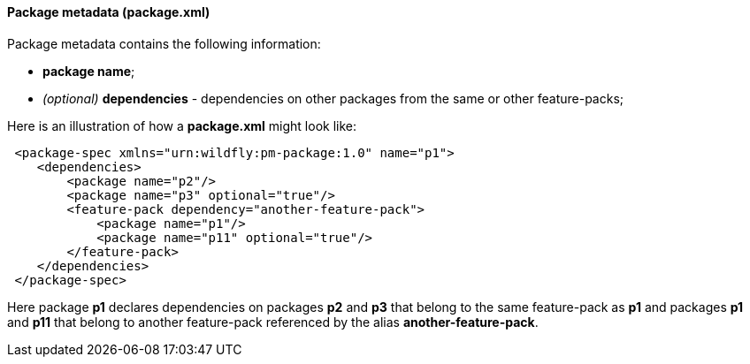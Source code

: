 #### Package metadata (package.xml)

Package metadata contains the following information:

* *package name*;
*   _(optional)_ *dependencies* - dependencies on other packages from the same or other feature-packs;

Here is an illustration of how a *package.xml* might look like:

[source,xml]
----
 <package-spec xmlns="urn:wildfly:pm-package:1.0" name="p1">
    <dependencies>
        <package name="p2"/>
        <package name="p3" optional="true"/>
        <feature-pack dependency="another-feature-pack">
            <package name="p1"/>
            <package name="p11" optional="true"/>
        </feature-pack>
    </dependencies>
 </package-spec>
----

Here package *p1* declares dependencies on packages *p2* and *p3* that belong to the same feature-pack as *p1* and packages *p1* and *p11* that belong to another feature-pack referenced by the alias *another-feature-pack*.
